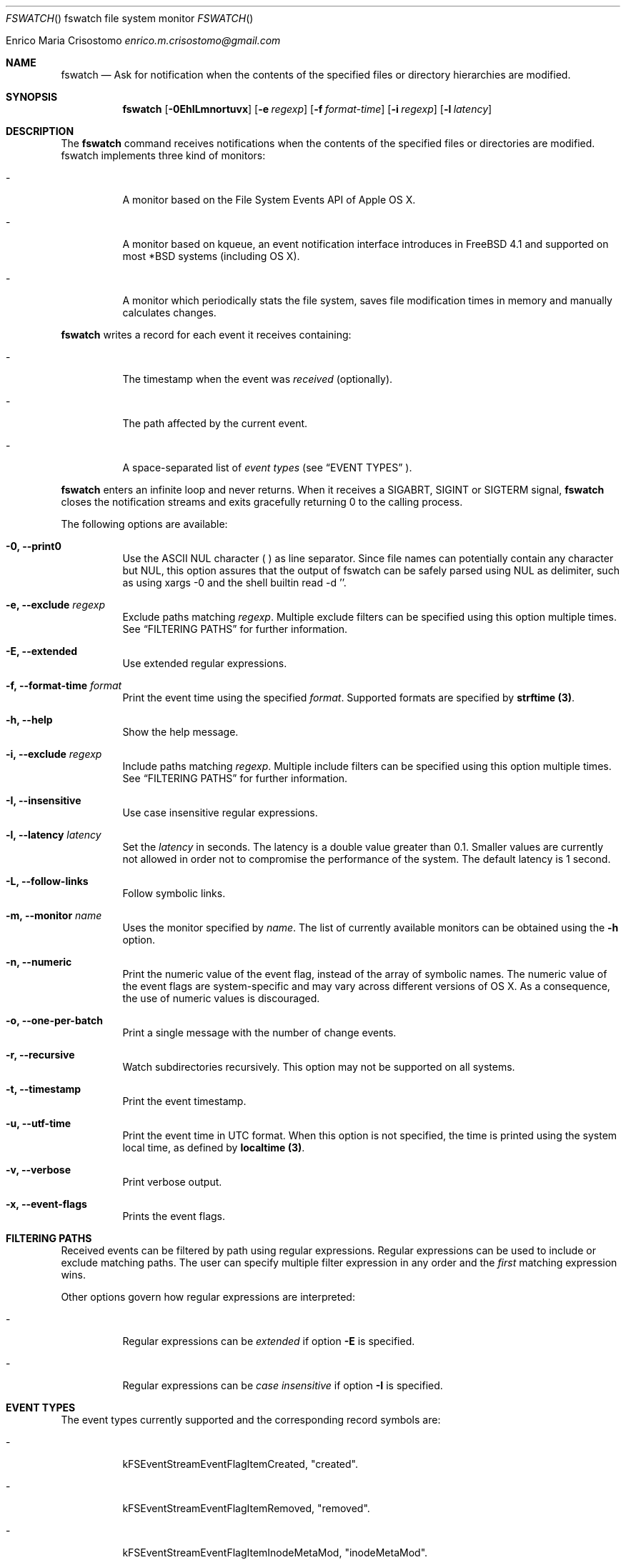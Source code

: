 .\"   $Id$
.\"
.\"   Man page for the fswatch command.
.\"
.\"   $Log$
.\"
.Dd February 24, 2014
.Dt FSWATCH "" "fswatch file system monitor"
.Os "Darwin 10.0"
.An Enrico Maria Crisostomo
.Ad enrico.m.crisostomo@gmail.com
.Pp
.Sh NAME
.Nm fswatch
.Nd Ask for notification when the contents of the specified files or directory
hierarchies are modified.

.Sh SYNOPSIS
.Nm fswatch
.Op Fl 0EhILmnortuvx
.Op Fl e Ar regexp
.Op Fl f Ar format-time
.Op Fl i Ar regexp
.Op Fl l Ar latency

.Sh DESCRIPTION
The 
.Nm
command receives notifications when the contents of the specified files or
directories are modified.
fswatch implements three kind of monitors:
.Bl -tag -width indent

.It -
A monitor based on the File System Events API of Apple OS X.

.It -
A monitor based on kqueue, an event notification interface introduces in
FreeBSD 4.1 and supported on most *BSD systems (including OS X).

.It -
A monitor which periodically stats the file system, saves file modification
times in memory and manually calculates changes.

.El

.Nm
writes a record for each event it receives containing:
.Bl -tag -width indent
.It -
The timestamp when the event was
.Em received
(optionally).

.It -
The path affected by the current event.
.It -
A space-separated list of
.Em event types
(see 
.Sx EVENT TYPES
).
.El

.Pp
.Nm
enters an infinite loop and never returns.
When it receives a SIGABRT, SIGINT or SIGTERM signal,
.Nm
closes the notification streams and exits gracefully returning 0 to the calling
process.

.Pp
The following options are available:
.Bl -tag -width indent

.It Fl 0, -print0
Use the ASCII NUL character (\0) as line separator.
Since file names can potentially contain any character but NUL, this option
assures that the output of fswatch can be safely parsed using NUL as delimiter,
such as using xargs -0 and the shell builtin read -d ''. 

.It Fl e, -exclude Ar regexp
Exclude paths matching
.Ar regexp .
Multiple exclude filters can be specified using this option multiple times. 
See
.Sx FILTERING PATHS
for further information.

.It Fl E, -extended
Use extended regular expressions.

.It Fl f, -format-time Ar format
Print the event time using the specified
.Ar format .
Supported formats are specified by
.Sy strftime (3) .

.It Fl h, -help
Show the help message.

.It Fl i, -exclude Ar regexp
Include paths matching
.Ar regexp .
Multiple include filters can be specified using this option multiple times. 
See
.Sx FILTERING PATHS
for further information.

.It Fl I, -insensitive
Use case insensitive regular expressions.

.It Fl l, -latency Ar latency
Set the
.Ar latency 
in seconds.
The latency is a double value greater than 0.1.
Smaller values are currently not allowed in order not to compromise the
performance of the system.
The default latency is 1 second.

.It Fl L, -follow-links
Follow symbolic links.

.It Fl m, -monitor Ar name
Uses the monitor specified by
.Ar name .
The list of currently available monitors can be obtained using the
.Fl h
option.

.It Fl n, -numeric
Print the numeric value of the event flag, instead of the array of symbolic
names.
The numeric value of the event flags are system-specific and may vary across
different versions of OS X.
As a consequence, the use of numeric values is discouraged. 

.It Fl o, -one-per-batch
Print a single message with the number of change events.
 
.It Fl r, -recursive
Watch subdirectories recursively.  This option may not be supported on all
systems.

.It Fl t, -timestamp
Print the event timestamp.

.It Fl u, -utf-time
Print the event time in UTC format.
When this option is not specified, the time is printed using the system
.Em
local
time, as defined by
.Sy localtime (3) .

.It Fl v, -verbose
Print verbose output.

.It Fl x, -event-flags
Prints the event flags.

.El

.Sh FILTERING PATHS
Received events can be filtered by path using regular expressions.
Regular expressions can be used to include or exclude matching paths.
The user can specify multiple filter expression in any order and the
.Em first
matching expression wins.

Other options govern how regular expressions are interpreted:
.Bl -tag -width indent
.It -
Regular expressions can be
.Em extended
if option
.Fl E
is specified.

.It -
Regular expressions can be
.Em case insensitive
if option
.Fl I
is specified.

.El

.Sh EVENT TYPES
The event types currently supported and the corresponding record symbols are:
.Bl -tag -width indent
.It -
kFSEventStreamEventFlagItemCreated, "created".

.It -
kFSEventStreamEventFlagItemRemoved, "removed".

.It -
kFSEventStreamEventFlagItemInodeMetaMod, "inodeMetaMod".

.It -
kFSEventStreamEventFlagItemRenamed, "renamed".

.It -
kFSEventStreamEventFlagItemModified, "modified".

.It -
kFSEventStreamEventFlagItemFinderInfoMod, "finderInfoMod".

.It -
kFSEventStreamEventFlagItemChangeOwner, "changeOwner".

.It -
kFSEventStreamEventFlagItemXattrMod, "xattrMod".

.It -
kFSEventStreamEventFlagItemIsFile, "isFile".

.It -
kFSEventStreamEventFlagItemIsDir, "isDir".

.It -
kFSEventStreamEventFlagItemIsSymlink, "isSymLink".

.El 

.Sh EXAMPLES
The following command listens for changes in the current directory and events
are delivered every 5 seconds:
.Pp
.Dl "$ fswatch -l 5 ."
.Pp 
The following command listens for changes in the current user home directory and
/var/log:
.Pp
.Dl "$ fswatch ~ /var/log"

.Sh DIAGNOSTICS
The
.Nm
utility exits 0 on success, and >0 if an error occurs.
.Sh COMPATIBILITY
This utility can be built on Apple OS X v. 10.6 or greater.

.Sh BUGS
No bugs are known.
